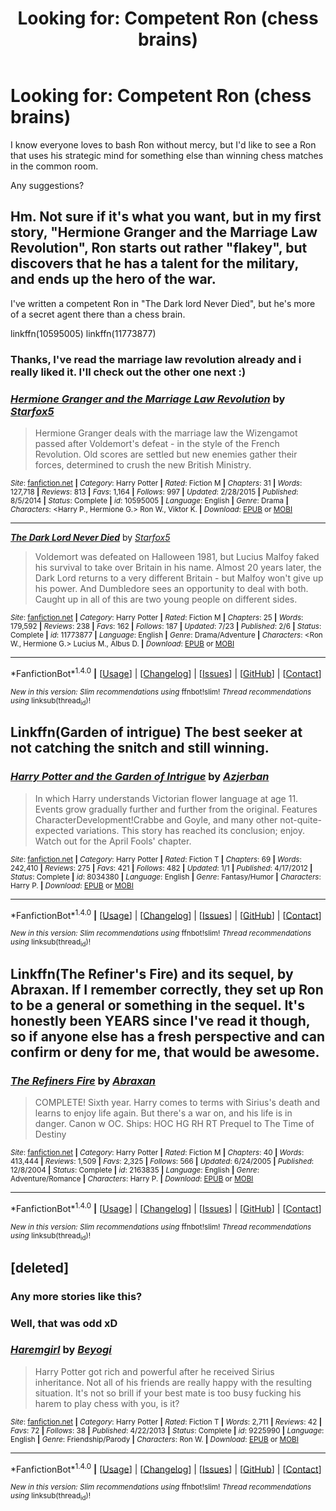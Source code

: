 #+TITLE: Looking for: Competent Ron (chess brains)

* Looking for: Competent Ron (chess brains)
:PROPERTIES:
:Author: fenrisragnarok
:Score: 11
:DateUnix: 1481913989.0
:DateShort: 2016-Dec-16
:FlairText: Request
:END:
I know everyone loves to bash Ron without mercy, but I'd like to see a Ron that uses his strategic mind for something else than winning chess matches in the common room.

Any suggestions?


** Hm. Not sure if it's what you want, but in my first story, "Hermione Granger and the Marriage Law Revolution", Ron starts out rather "flakey", but discovers that he has a talent for the military, and ends up the hero of the war.

I've written a competent Ron in "The Dark lord Never Died", but he's more of a secret agent there than a chess brain.

linkffn(10595005) linkffn(11773877)
:PROPERTIES:
:Author: Starfox5
:Score: 11
:DateUnix: 1481919434.0
:DateShort: 2016-Dec-16
:END:

*** Thanks, I've read the marriage law revolution already and i really liked it. I'll check out the other one next :)
:PROPERTIES:
:Author: fenrisragnarok
:Score: 3
:DateUnix: 1481921298.0
:DateShort: 2016-Dec-17
:END:


*** [[http://www.fanfiction.net/s/10595005/1/][*/Hermione Granger and the Marriage Law Revolution/*]] by [[https://www.fanfiction.net/u/2548648/Starfox5][/Starfox5/]]

#+begin_quote
  Hermione Granger deals with the marriage law the Wizengamot passed after Voldemort's defeat - in the style of the French Revolution. Old scores are settled but new enemies gather their forces, determined to crush the new British Ministry.
#+end_quote

^{/Site/: [[http://www.fanfiction.net/][fanfiction.net]] *|* /Category/: Harry Potter *|* /Rated/: Fiction M *|* /Chapters/: 31 *|* /Words/: 127,718 *|* /Reviews/: 813 *|* /Favs/: 1,164 *|* /Follows/: 997 *|* /Updated/: 2/28/2015 *|* /Published/: 8/5/2014 *|* /Status/: Complete *|* /id/: 10595005 *|* /Language/: English *|* /Genre/: Drama *|* /Characters/: <Harry P., Hermione G.> Ron W., Viktor K. *|* /Download/: [[http://www.ff2ebook.com/old/ffn-bot/index.php?id=10595005&source=ff&filetype=epub][EPUB]] or [[http://www.ff2ebook.com/old/ffn-bot/index.php?id=10595005&source=ff&filetype=mobi][MOBI]]}

--------------

[[http://www.fanfiction.net/s/11773877/1/][*/The Dark Lord Never Died/*]] by [[https://www.fanfiction.net/u/2548648/Starfox5][/Starfox5/]]

#+begin_quote
  Voldemort was defeated on Halloween 1981, but Lucius Malfoy faked his survival to take over Britain in his name. Almost 20 years later, the Dark Lord returns to a very different Britain - but Malfoy won't give up his power. And Dumbledore sees an opportunity to deal with both. Caught up in all of this are two young people on different sides.
#+end_quote

^{/Site/: [[http://www.fanfiction.net/][fanfiction.net]] *|* /Category/: Harry Potter *|* /Rated/: Fiction M *|* /Chapters/: 25 *|* /Words/: 179,592 *|* /Reviews/: 238 *|* /Favs/: 162 *|* /Follows/: 187 *|* /Updated/: 7/23 *|* /Published/: 2/6 *|* /Status/: Complete *|* /id/: 11773877 *|* /Language/: English *|* /Genre/: Drama/Adventure *|* /Characters/: <Ron W., Hermione G.> Lucius M., Albus D. *|* /Download/: [[http://www.ff2ebook.com/old/ffn-bot/index.php?id=11773877&source=ff&filetype=epub][EPUB]] or [[http://www.ff2ebook.com/old/ffn-bot/index.php?id=11773877&source=ff&filetype=mobi][MOBI]]}

--------------

*FanfictionBot*^{1.4.0} *|* [[[https://github.com/tusing/reddit-ffn-bot/wiki/Usage][Usage]]] | [[[https://github.com/tusing/reddit-ffn-bot/wiki/Changelog][Changelog]]] | [[[https://github.com/tusing/reddit-ffn-bot/issues/][Issues]]] | [[[https://github.com/tusing/reddit-ffn-bot/][GitHub]]] | [[[https://www.reddit.com/message/compose?to=tusing][Contact]]]

^{/New in this version: Slim recommendations using/ ffnbot!slim! /Thread recommendations using/ linksub(thread_id)!}
:PROPERTIES:
:Author: FanfictionBot
:Score: 2
:DateUnix: 1481919456.0
:DateShort: 2016-Dec-16
:END:


** Linkffn(Garden of intrigue) The best seeker at not catching the snitch and still winning.
:PROPERTIES:
:Author: Satanniel
:Score: 3
:DateUnix: 1481927247.0
:DateShort: 2016-Dec-17
:END:

*** [[http://www.fanfiction.net/s/8034380/1/][*/Harry Potter and the Garden of Intrigue/*]] by [[https://www.fanfiction.net/u/2212489/Azjerban][/Azjerban/]]

#+begin_quote
  In which Harry understands Victorian flower language at age 11. Events grow gradually further and further from the original. Features CharacterDevelopment!Crabbe and Goyle, and many other not-quite-expected variations. This story has reached its conclusion; enjoy. Watch out for the April Fools' chapter.
#+end_quote

^{/Site/: [[http://www.fanfiction.net/][fanfiction.net]] *|* /Category/: Harry Potter *|* /Rated/: Fiction T *|* /Chapters/: 69 *|* /Words/: 242,410 *|* /Reviews/: 275 *|* /Favs/: 421 *|* /Follows/: 482 *|* /Updated/: 1/1 *|* /Published/: 4/17/2012 *|* /Status/: Complete *|* /id/: 8034380 *|* /Language/: English *|* /Genre/: Fantasy/Humor *|* /Characters/: Harry P. *|* /Download/: [[http://www.ff2ebook.com/old/ffn-bot/index.php?id=8034380&source=ff&filetype=epub][EPUB]] or [[http://www.ff2ebook.com/old/ffn-bot/index.php?id=8034380&source=ff&filetype=mobi][MOBI]]}

--------------

*FanfictionBot*^{1.4.0} *|* [[[https://github.com/tusing/reddit-ffn-bot/wiki/Usage][Usage]]] | [[[https://github.com/tusing/reddit-ffn-bot/wiki/Changelog][Changelog]]] | [[[https://github.com/tusing/reddit-ffn-bot/issues/][Issues]]] | [[[https://github.com/tusing/reddit-ffn-bot/][GitHub]]] | [[[https://www.reddit.com/message/compose?to=tusing][Contact]]]

^{/New in this version: Slim recommendations using/ ffnbot!slim! /Thread recommendations using/ linksub(thread_id)!}
:PROPERTIES:
:Author: FanfictionBot
:Score: 4
:DateUnix: 1481927313.0
:DateShort: 2016-Dec-17
:END:


** Linkffn(The Refiner's Fire) and its sequel, by Abraxan. If I remember correctly, they set up Ron to be a general or something in the sequel. It's honestly been YEARS since I've read it though, so if anyone else has a fresh perspective and can confirm or deny for me, that would be awesome.
:PROPERTIES:
:Author: demarto
:Score: 1
:DateUnix: 1482108050.0
:DateShort: 2016-Dec-19
:END:

*** [[http://www.fanfiction.net/s/2163835/1/][*/The Refiners Fire/*]] by [[https://www.fanfiction.net/u/708137/Abraxan][/Abraxan/]]

#+begin_quote
  COMPLETE! Sixth year. Harry comes to terms with Sirius's death and learns to enjoy life again. But there's a war on, and his life is in danger. Canon w OC. Ships: HOC HG RH RT Prequel to The Time of Destiny
#+end_quote

^{/Site/: [[http://www.fanfiction.net/][fanfiction.net]] *|* /Category/: Harry Potter *|* /Rated/: Fiction M *|* /Chapters/: 40 *|* /Words/: 413,444 *|* /Reviews/: 1,509 *|* /Favs/: 2,325 *|* /Follows/: 566 *|* /Updated/: 6/24/2005 *|* /Published/: 12/8/2004 *|* /Status/: Complete *|* /id/: 2163835 *|* /Language/: English *|* /Genre/: Adventure/Romance *|* /Characters/: Harry P. *|* /Download/: [[http://www.ff2ebook.com/old/ffn-bot/index.php?id=2163835&source=ff&filetype=epub][EPUB]] or [[http://www.ff2ebook.com/old/ffn-bot/index.php?id=2163835&source=ff&filetype=mobi][MOBI]]}

--------------

*FanfictionBot*^{1.4.0} *|* [[[https://github.com/tusing/reddit-ffn-bot/wiki/Usage][Usage]]] | [[[https://github.com/tusing/reddit-ffn-bot/wiki/Changelog][Changelog]]] | [[[https://github.com/tusing/reddit-ffn-bot/issues/][Issues]]] | [[[https://github.com/tusing/reddit-ffn-bot/][GitHub]]] | [[[https://www.reddit.com/message/compose?to=tusing][Contact]]]

^{/New in this version: Slim recommendations using/ ffnbot!slim! /Thread recommendations using/ linksub(thread_id)!}
:PROPERTIES:
:Author: FanfictionBot
:Score: 1
:DateUnix: 1482108090.0
:DateShort: 2016-Dec-19
:END:


** [deleted]
:PROPERTIES:
:Score: 1
:DateUnix: 1481933035.0
:DateShort: 2016-Dec-17
:END:

*** Any more stories like this?
:PROPERTIES:
:Score: 1
:DateUnix: 1481949780.0
:DateShort: 2016-Dec-17
:END:


*** Well, that was odd xD
:PROPERTIES:
:Author: fenrisragnarok
:Score: 1
:DateUnix: 1481997613.0
:DateShort: 2016-Dec-17
:END:


*** [[http://www.fanfiction.net/s/9225990/1/][*/Haremgirl/*]] by [[https://www.fanfiction.net/u/3587737/Beyogi][/Beyogi/]]

#+begin_quote
  Harry Potter got rich and powerful after he received Sirius inheritance. Not all of his friends are really happy with the resulting situation. It's not so brill if your best mate is too busy fucking his harem to play chess with you, is it?
#+end_quote

^{/Site/: [[http://www.fanfiction.net/][fanfiction.net]] *|* /Category/: Harry Potter *|* /Rated/: Fiction T *|* /Words/: 2,711 *|* /Reviews/: 42 *|* /Favs/: 72 *|* /Follows/: 38 *|* /Published/: 4/22/2013 *|* /Status/: Complete *|* /id/: 9225990 *|* /Language/: English *|* /Genre/: Friendship/Parody *|* /Characters/: Ron W. *|* /Download/: [[http://www.ff2ebook.com/old/ffn-bot/index.php?id=9225990&source=ff&filetype=epub][EPUB]] or [[http://www.ff2ebook.com/old/ffn-bot/index.php?id=9225990&source=ff&filetype=mobi][MOBI]]}

--------------

*FanfictionBot*^{1.4.0} *|* [[[https://github.com/tusing/reddit-ffn-bot/wiki/Usage][Usage]]] | [[[https://github.com/tusing/reddit-ffn-bot/wiki/Changelog][Changelog]]] | [[[https://github.com/tusing/reddit-ffn-bot/issues/][Issues]]] | [[[https://github.com/tusing/reddit-ffn-bot/][GitHub]]] | [[[https://www.reddit.com/message/compose?to=tusing][Contact]]]

^{/New in this version: Slim recommendations using/ ffnbot!slim! /Thread recommendations using/ linksub(thread_id)!}
:PROPERTIES:
:Author: FanfictionBot
:Score: 1
:DateUnix: 1481933043.0
:DateShort: 2016-Dec-17
:END:
